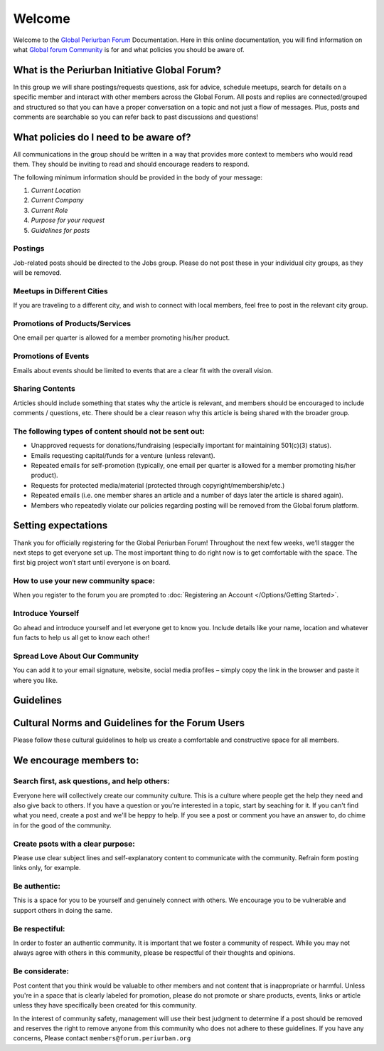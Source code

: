 Welcome
++++++++++

Welcome to the `Global Periurban Forum <https://forum.periurban.org>`_ Documentation.
Here in this online documentation, you will find information on what `Global forum Community <https://forum.periurban.org>`_ is for and what policies you should be aware of.


What is the Periurban Initiative Global Forum?
=======================================================
In this group we will share postings/requests questions, ask for advice, schedule meetups, search for details on a specific member and interact with other members across the Global Forum. All posts and replies are connected/grouped and structured so that you can have a proper conversation on a topic and not just a flow of messages. Plus, posts and comments are searchable so you can refer back to past discussions and questions!

  

What policies do I need to be aware of?
============================================
All communications in the group should be written in a way that provides more context to members who would read them. They should be inviting to read and should encourage readers to respond. 

The following minimum information should be provided in the body of your message:

#. *Current Location*
#. *Current Company*
#. *Current Role*
#. *Purpose for your request*
#. *Guidelines for posts*


Postings
---------------------------------
Job-related posts should be directed to the Jobs group. Please do not post these in your individual city groups, as they will be removed.


Meetups in Different Cities
---------------------------------
If you are traveling to a different city, and wish to connect with local members, feel free to post in the relevant city group.


Promotions of Products/Services
----------------------------------
One email per quarter is allowed for a member promoting his/her product. 



Promotions of Events
-----------------------------------
Emails about events should be limited to events that are a clear fit with the overall vision.

Sharing Contents
------------------------------------
Articles should include something that states why the article is relevant, and members should be encouraged to include comments / questions, etc. There should be a clear reason why this article is being shared with the broader group.

The following types of content should not be sent out:
----------------------------------------------------------

* Unapproved requests for donations/fundraising (especially important for maintaining 501(c)(3) status).
* Emails requesting capital/funds for a venture (unless relevant). 
* Repeated emails for self-promotion (typically, one email per quarter is allowed for a member promoting his/her product).
* Requests for protected media/material (protected through copyright/membership/etc.)
* Repeated emails (i.e. one member shares an article and a number of days later the article is shared again).
* Members who repeatedly violate our policies regarding posting will be removed from the Global forum platform.

Setting expectations
==============================================

Thank you for officially registering for the Global Periurban Forum! Throughout the next few weeks, we’ll stagger the next steps to get everyone set up. The most important thing to do right now is to get comfortable with the space. The first big project won’t start until everyone is on board.

How to use your new community space:
----------------------------------------------------------
When you register to the forum you are prompted to :doc:`Registering an Account </Options/Getting Started>`.

Introduce Yourself
----------------------------------------------------------
Go ahead and introduce yourself and let everyone get to know you. Include details like your name, location and whatever fun facts to help us all get to know each other!

Spread Love About Our Community
----------------------------------------------------------
You can add it to your email signature, website, social media profiles – simply copy the link in the browser and paste it where you like.



Guidelines
========================================

Cultural Norms and Guidelines for the Forum Users
===========================================================

Please follow these cultural guidelines to help us create a comfortable and constructive space for all members.

We encourage members to:
=========================================

Search first, ask questions, and help others:
----------------------------------------------------------
Everyone here will collectively create our community culture. This is a culture where people get the help they need and also give back to others. If you have a question or you're interested in a topic, start by seaching for it. If you can't find what you need, create a post and we'll be heppy to help. If you see a post or comment you have an answer to, do chime in for the good of the community.

Create psots with a clear purpose:
----------------------------------------------------------
Please use clear subject lines and self-explanatory content to communicate with the community. Refrain form posting links only, for example.

Be authentic:
----------------------------------------------------------
This is a space for you to be yourself and genuinely connect with others. We encourage you to be vulnerable and support others in doing the same.

Be respectiful:
-----------------------------------------------------------
In order to foster an authentic community. It is important that we foster a community of respect. While you may not always agree with others in this community, please be respectful of their thoughts and opinions.

Be considerate:
-----------------------------------------------------------
Post content that you think would be valuable to other members and not content that is inappropriate or harmful. Unless you're in a space that is clearly labeled for promotion, please do  not promote or share products, events, links or article unless they have specifically been created for this community.

In the interest of community safety, management will use their best judgment to determine if a post should be removed and reserves the right to remove anyone from this community who does not adhere to these guidelines. If you have any concerns, Please contact ``members@forum.periurban.org``

